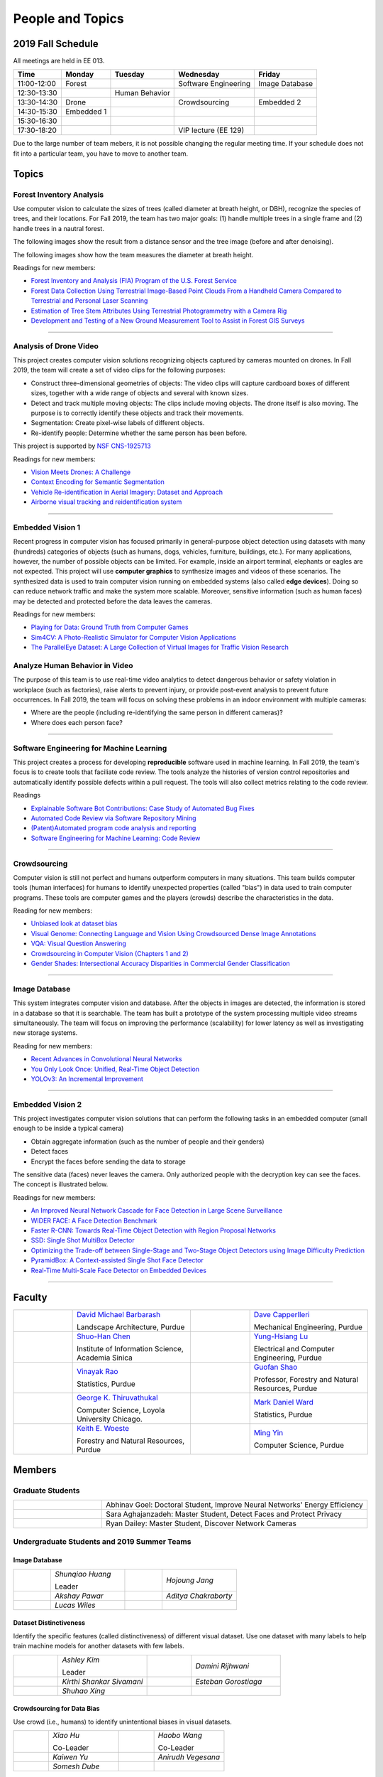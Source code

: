 People and Topics
-----------------

2019 Fall Schedule
~~~~~~~~~~~~~~~~~~

All meetings are held in EE 013.

=========== ========== ============== ==================== ==============
Time        Monday     Tuesday        Wednesday            Friday
=========== ========== ============== ==================== ==============
11:00-12:00 Forest                    Software Engineering Image Database
12:30-13:30            Human Behavior
13:30-14:30 Drone                     Crowdsourcing        Embedded 2
14:30-15:30 Embedded 1
15:30-16:30 
17:30-18:20                           VIP lecture (EE 129)
=========== ========== ============== ==================== ==============

Due to the large number of team mebers, it is not possible changing
the regular meeting time. If your schedule does not fit into a
particular team, you have to move to another team.

Topics
~~~~~~

Forest Inventory Analysis
^^^^^^^^^^^^^^^^^^^^^^^^^

Use computer vision to calculate the sizes of trees (called diameter
at breath height, or DBH), recognize the species of trees, and their
locations.  For Fall 2019, the team has two major goals: (1) handle
multiple trees in a single frame and (2) handle trees in a nautral
forest.

The following images show the result from a distance sensor and the tree image (before and after denoising).

|forest03| |forest04| |forest05|

.. |forest03| image:: https://raw.githubusercontent.com/PurdueCAM2Project/HELPSweb/master/source/images/distanceimage01.png
   :width: 59%

	   
.. |forest04| image:: https://raw.githubusercontent.com/PurdueCAM2Project/HELPSweb/master/source/images/treeimage02.png
   :width: 18%

	   
.. |forest05| image:: https://raw.githubusercontent.com/PurdueCAM2Project/HELPSweb/master/source/images/treeimage01.png
   :width: 18%

The following images show how the team measures the diameter at breath height.

|forest00| |forest01| |forest02|


.. |forest00| image:: https://raw.githubusercontent.com/PurdueCAM2Project/HELPSweb/master/source/images/measuretree01.jpeg
   :width: 35%

.. |forest01| image:: https://raw.githubusercontent.com/PurdueCAM2Project/HELPSweb/master/source/images/measuretree02.jpeg
   :width: 20%

.. |forest02| image:: https://raw.githubusercontent.com/PurdueCAM2Project/HELPSweb/master/source/images/measuretree03.jpeg
   :width: 35%

Readings for new members:

- `Forest Inventory and Analysis (FIA) Program of the U.S. Forest Service <https://www.fia.fs.fed.us/>`__

- `Forest Data Collection Using Terrestrial Image-Based Point Clouds From a Handheld Camera Compared to Terrestrial and Personal Laser Scanning <https://ieeexplore.ieee.org/abstract/document/7109840>`__

- `Estimation of Tree Stem Attributes Using Terrestrial Photogrammetry with a Camera Rig <https://www.mdpi.com/1999-4907/7/3/61>`__

- `Development and Testing of a New Ground Measurement Tool to Assist in Forest GIS Surveys <https://www.mdpi.com/1999-4907/10/8/643/htm>`__

----
	   
Analysis of Drone Video
^^^^^^^^^^^^^^^^^^^^^^^

This project creates computer vision solutions recognizing objects
captured by cameras mounted on drones.  In Fall 2019, the team will
create a set of video clips for the following purposes:

- Construct three-dimensional geometries of objects: The video clips
  will capture cardboard boxes of different sizes, together with a
  wide range of objects and several with known sizes.

- Detect and track multiple moving objects: The clips include moving
  objects.  The drone itself is also moving. The purpose is to
  correctly identify these objects and track their movements.

- Segmentation: Create pixel-wise labels of different objects.

- Re-identify people: Determine whether the same person has been
  before.

This project is supported by `NSF CNS-1925713 <https://www.nsf.gov/awardsearch/showAward?AWD_ID=1925713>`__

Readings for new members:

- `Vision Meets Drones: A Challenge <https://arxiv.org/pdf/1804.07437.pdf>`__

- `Context Encoding for Semantic Segmentation <http://openaccess.thecvf.com/content_cvpr_2018/papers/Zhang_Context_Encoding_for_CVPR_2018_paper.pdf>`__

- `Vehicle Re-identification in Aerial Imagery: Dataset and Approach <https://arxiv.org/pdf/1904.01400.pdf>`__

- `Airborne visual tracking and reidentification system <https://www.spiedigitallibrary.org/journalArticle/Download?fullDOI=10.1117/1.JEI.28.2.023003&casa_token=Rs6JtKyTL6cAAAAA:_5C4cfQ5XkKqoeFqiyXl7r-xNdDH27PTYeq52ag1Va8udjeU3ykDF2-6B082Fdqt9JQHioCPXjE>`__


----  

Embedded Vision 1
^^^^^^^^^^^^^^^^^

Recent progress in computer vision has focused primarily in
general-purpose object detection using datasets with many (hundreds)
categories of objects (such as humans, dogs, vehicles, furniture,
buildings, etc.).  For many applications, however, the number of
possible objects can be limited. For example, inside an airport
terminal, elephants or eagles are not expected. This project will use
**computer graphics** to synthesize images and videos of these
scenarios. The synthesized data is used to train computer vision
running on embedded systems (also called **edge devices**).  Doing so
can reduce network traffic and make the system more
scalable. Moreover, sensitive information (such as human faces) may be
detected and protected before the data leaves the cameras.

Readings for new members:

- `Playing for Data: Ground Truth from Computer Games <https://arxiv.org/pdf/1608.02192.pdf>`__

- `Sim4CV: A Photo-Realistic Simulator for Computer Vision Applications <https://link.springer.com/content/pdf/10.1007%2Fs11263-018-1073-7.pdf>`__

- `The ParallelEye Dataset: A Large Collection of Virtual Images for Traffic Vision Research <https://www.researchgate.net/profile/Fei_Yue_Wang/publication/334390716_The_ParallelEye_Dataset_A_Large_Collection_of_Virtual_Images_for_Traffic_Vision_Research/links/5d270204a6fdcc2462d490c9/The-ParallelEye-Dataset-A-Large-Collection-of-Virtual-Images-for-Traffic-Vision-Research.pdf>`__


Analyze Human Behavior in Video
^^^^^^^^^^^^^^^^^^^^^^^^^^^^^^^

The purpose of this team is to use real-time video analytics to detect
dangerous behavior or safety violation in workplace (such as
factories), raise alerts to prevent injury, or provide post-event
analysis to prevent future occurrences. In Fall 2019, the team will
focus on solving these problems in an indoor
environment with multiple cameras:

- Where are the people (including re-identifying the same person in different cameras)?

- Where does each person face?


----  

Software Engineering for Machine Learning
^^^^^^^^^^^^^^^^^^^^^^^^^^^^^^^^^^^^^^^^^

This project creates a process for developing **reproducible**
software used in machine learning. In Fall 2019, the team's focus is
to create tools that faciliate code review. The tools analyze the
histories of version control repositories and automatically identify
possible defects within a pull request. The tools will also collect
metrics relating to the code review.

Readings

- `Explainable Software Bot Contributions: Case Study of Automated Bug Fixes <https://arxiv.org/pdf/1905.02597.pdf>`__

- `Automated Code Review via Software Repository Mining  <https://ieeexplore.ieee.org/stamp/stamp.jsp?arnumber=8330261>`__

- `(Patent)Automated program code analysis and reporting <https://patentimages.storage.googleapis.com/2a/da/ad/e8fa817408f010/US20180275989A1.pdf>`__

- `Software Engineering for Machine Learning: Code Review <https://se4ml.org/software/chapter_cr.html>`__

----

Crowdsourcing
^^^^^^^^^^^^^

Computer vision is still not perfect and humans outperform computers
in many situations. This team builds computer tools (human interfaces)
for humans to identify unexpected properties (called "bias") in data
used to train computer programs. These tools are computer games and
the players (crowds) describe the characteristics in the data.

Reading for new members:

- `Unbiased look at dataset bias <http://citeseerx.ist.psu.edu/viewdoc/download?doi=10.1.1.944.9518&rep=rep1&type=pdf>`__

- `Visual Genome: Connecting Language and Vision Using Crowdsourced Dense Image Annotations <https://arxiv.org/abs/1602.07332>`__

- `VQA: Visual Question Answering <https://arxiv.org/abs/1505.00468>`__

- `Crowdsourcing in Computer Vision (Chapters 1 and 2) <https://drive.google.com/file/d/1vuTRkuU9DLPI4zJvAWqRrYX2R7PlWUtS/view>`__

- `Gender Shades: Intersectional Accuracy Disparities in Commercial Gender Classification <http://proceedings.mlr.press/v81/buolamwini18a/buolamwini18a.pdf>`__

|crowdsource03| |crowdsource02|

|crowdsource05| |crowdsource04|



.. |crowdsource02| image:: https://raw.githubusercontent.com/PurdueCAM2Project/HELPSweb/master/source/images/crowdsourceexample.png
   :width: 45%


.. |crowdsource03| image:: https://raw.githubusercontent.com/PurdueCAM2Project/HELPSweb/master/source/images/crowdsourcehome.png
   :width: 45%

	   
.. |crowdsource04| image:: https://raw.githubusercontent.com/PurdueCAM2Project/HELPSweb/master/source/images/crowdsourceteam.jpg
   :width: 45%

	   
.. |crowdsource05| image:: https://raw.githubusercontent.com/PurdueCAM2Project/HELPSweb/master/source/images/crowdsourceposter.jpg
   :width: 45%

----

Image Database
^^^^^^^^^^^^^^

This system integrates computer vision and database.  After the
objects in images are detected, the information is stored in a
database so that it is searchable.  The team has built a prototype of
the system processing multiple video streams simultaneously. The team
will focus on improving the performance (scalability) for lower
latency as well as investigating new storage systems.

Reading for new members:

- `Recent Advances in Convolutional Neural Networks <https://arxiv.org/abs/1512.07108>`__

- `You Only Look Once: Unified, Real-Time Object Detection <https://arxiv.org/abs/1506.02640>`__

- `YOLOv3: An Incremental Improvement <https://arxiv.org/abs/1804.02767>`__

----

Embedded Vision 2
^^^^^^^^^^^^^^^^^

This project investigates computer vision solutions that can perform
the following tasks in an embedded computer (small enough to be inside
a typical camera)

- Obtain aggregate information (such as the number of people and their genders)

- Detect faces

- Encrypt the faces before sending the data to storage

The sensitive data (faces) never leaves the camera.  Only authorized
people with the decryption key can see the faces. The concept is
illustrated below.

|embeddedprivacy|



.. |embeddedprivacy| image:: https://raw.githubusercontent.com/PurdueCAM2Project/HELPSweb/master/source/images/embeddedprivacy.png
   :width: 90%

Readings for new members:

- `An Improved Neural Network Cascade for Face Detection in Large Scene Surveillance <https://www.mdpi.com/2076-3417/8/11/2222/htm>`__

- `WIDER FACE: A Face Detection Benchmark  <http://shuoyang1213.me/WIDERFACE/>`__

- `Faster R-CNN: Towards Real-Time Object Detection with Region Proposal Networks <https://arxiv.org/abs/1506.01497>`__

- `SSD: Single Shot MultiBox Detector <https://arxiv.org/abs/1512.02325>`__

- `Optimizing the Trade-off between Single-Stage and Two-Stage Object Detectors using Image Difficulty Prediction <https://arxiv.org/abs/1803.08707>`__

- `PyramidBox: A Context-assisted Single Shot Face Detector <https://arxiv.org/abs/1803.07737>`__

- `Real-Time Multi-Scale Face Detector on Embedded Devices <https://www.mdpi.com/1424-8220/19/9/2158/pdf>`__

  
----


	   
Faculty
~~~~~~~

.. list-table::
   :widths: 10 20 10 20

   * - .. image:: https://ag.purdue.edu/ProfileImages/dbarbara.jpg
     - `David Michael Barbarash
       <https://ag.purdue.edu/hla/LA/Pages/Profile.aspx?strAlias=dbarbara&intDirDeptID=24>`__
       
       Landscape Architecture, Purdue
     - .. image:: https://engineering.purdue.edu/ResourceDB/ResourceFiles/image92690
     - `Dave Capperlleri
       <https://engineering.purdue.edu/ME/People/ptProfile?id=92669>`__
       
       Mechanical Engineering, Purdue
     
   * - .. image:: https://shuohanchen.files.wordpress.com/2019/02/shuohan-eps-converted-to.png?w=220&h=300
     - `Shuo-Han Chen
       <https://shuohanchen.com/>`__
       
       Institute of Information Science, Academia Sinica
     - .. image:: https://drive.google.com/uc?id=1EqxgXBuEQNiQ5pNVvg42AfWMFKByjKh1
     - `Yung-Hsiang Lu
       <https://engineering.purdue.edu/ECE/People/ptProfile?resource_id=3355>`__
       
       Electrical and Computer Engineering, Purdue

   * - .. image:: http://www.stat.purdue.edu/images/Faculty/thumbnail/varao-t.jpg
     - `Vinayak Rao
       <http://www.stat.purdue.edu/people/faculty/varao>`__
       
       Statistics, Purdue
     - .. image:: https://drive.google.com/uc?id=19_-2sKwLTcjoBvjclB8tqlIA56k5QwUq
     - `Guofan Shao
       <https://ag.purdue.edu/fnr/Pages/profile.aspx?strAlias=shao>`__
       
       Professor,  Forestry and Natural Resources, Purdue

   * - .. image:: https://avatars1.githubusercontent.com/u/651504?s=460&v=4
     - `George K. Thiruvathukal
       <https://thiruvathukal.com>`__
       
       Computer Science, Loyola University Chicago.
     - .. image:: http://www.stat.purdue.edu/~mdw/images/WardMFO.jpg
     - `Mark Daniel Ward
       <http://www.stat.purdue.edu/~mdw/>`__
       
       Statistics, Purdue

   * - .. image:: https://ag.purdue.edu/ProfileImages/woeste.jpg
     - `Keith E. Woeste
       <https://ag.purdue.edu/fnr/Pages/profile.aspx?strAlias=woeste>`__
       
       Forestry and Natural Resources, Purdue
     - .. image:: https://www.cs.purdue.edu/people/images/small/faculty/mingyin.jpg
     - `Ming Yin
       <https://www.cs.purdue.edu/people/mingyin>`__
       
       Computer Science, Purdue


Members
~~~~~~~

Graduate Students
^^^^^^^^^^^^^^^^^

.. list-table::
   :widths: 10 30

   * - .. image:: https://drive.google.com/uc?id=1YunKydNN7OS_vvBubbME4UykfjNh1CgA
     - Abhinav Goel: Doctoral Student, Improve Neural Networks' Energy Efficiency

   * - .. image:: https://drive.google.com/uc?id=1GzpDueX6W2e4sx0OGfKm51cru34jyEvp
     - Sara Aghajanzadeh: Master Student, Detect Faces and Protect Privacy 

   * - .. image:: https://drive.google.com/uc?id=1kIYIrkXnICIb2odq5WWGlsdCYv4fTpVU
     - Ryan Dailey: Master Student, Discover Network Cameras

Undergraduate Students and 2019 Summer Teams
^^^^^^^^^^^^^^^^^^^^^^^^^^^^^^^^^^^^^^^^^^^^

Image Database
##############

.. list-table::
   :widths: 10 20 10 20

   * - .. image:: https://drive.google.com/uc?id=1RWw0U_QwKhY8ZioiPdDmlN2_VEros3Zt
     - `Shunqiao Huang`
       
       Leader
     - 
     - `Hojoung	Jang`

   * -
     - `Akshay Pawar`
     -
     - `Aditya Chakraborty`

   * -
     - `Lucas Wiles`
     -
     -
   

Dataset Distinctiveness
#######################

Identify the specific features (called distinctiveness) of
different visual dataset. Use one dataset with many labels to help
train machine models for another datasets with few labels.



.. list-table::
   :widths: 10 20 10 20

   * - .. image:: https://drive.google.com/uc?id=1yUr73JBTlTG0LMew8pqVXA5csNggmuOX

     - `Ashley Kim`
       
       Leader
     - 
     - `Damini	Rijhwani`

   * - .. image:: https://drive.google.com/uc?id=1Qu7L33SNwQtBw8Qx-4s-Fm9oIUq9v7G-
     - `Kirthi Shankar	Sivamani`
     -
     - `Esteban Gorostiaga`

   * -
     - `Shuhao 	Xing`
     -
     -
   
Crowdsourcing for Data Bias
###########################

Use crowd (i.e., humans) to identify unintentional biases in visual
datasets.


.. list-table::
   :widths: 10 20 10 20

   * - .. image:: https://drive.google.com/uc?id=1BgdG9XYcrmdMtdSbePpp324jwdnwl_7p
     - `Xiao Hu`
       
       Co-Leader
     -  .. image:: https://drive.google.com/uc?id=1t-krvZinKrSk1YT8MRl8R6xoPUHpF8H7
     - `Haobo Wang`

       Co-Leader

   * - .. image:: https://drive.google.com/uc?id=1GSO6wVspOBuu881yg-5Bg2E5xEA1gSMJ
     - `Kaiwen Yu`
     - .. image:: https://drive.google.com/uc?id=1u5dbejyw-62y5x6UPKEtPo3DFd4AtYCc
     - `Anirudh Vegesana`

   * -
     - `Somesh	Dube`
     -
     -
     

Forest Inventory
################

Use computer vision to calculate the sizes of trees
(called diameter at breath height, or DBH).


.. list-table::
   :widths: 10 20 10 20

   * - .. image:: https://drive.google.com/uc?id=1GeeVgSnl4Fwf-rlIFlG5LuSohcMMIpTi
     - `Nick Eliopoulos`
     - .. image:: https://drive.google.com/uc?id=1WrLZtXkzgHDQbCC0XLX92C8a8rgS6yMd
     - `Yezhi Shen`

   * -
     - `Yuxin Zhang`
     -
     - `Vaastav Arora`

   * -
     - `Minh Nguyen`
     -
     -

Human Behavior
##############

Track human activities and understand how they use designed space.


.. list-table::
   :widths: 10 20 10 20

   * - .. image:: https://drive.google.com/uc?id=14FxQ_dr9836vXFBx1YknDQ0rn-QVZHWy
     - `Mohamad Alani`
     - .. image:: https://drive.google.com/uc?id=1bZxvHiZ-H7ACq55FpJQqbJgj8NZjZlcb
     - `Peter Huang`

   * -
     - `Dhruv Swarup`
     -
     - `Chau Minh Nguyen`
   
     
Alumni
~~~~~~

Video by Current and Former Members
~~~~~~~~~~~~~~~~~~~~~~~~~~~~~~~~~~~


  .. raw:: html

    <iframe width="600" height = "400" src="https://www.youtube.com/embed/7Ao2zCYV9I8" frameborder="0" allowfullscreen></iframe>


  .. raw:: html

    <iframe width="600" height = "400" src="https://www.youtube.com/embed/1LGjSqQ953A" frameborder="0" allowfullscreen></iframe>

  .. raw:: html

    <iframe width="600" height = "400" src="https://www.youtube.com/embed/oPeKHUHpU2c" frameborder="0" allowfullscreen></iframe>

	   
    

